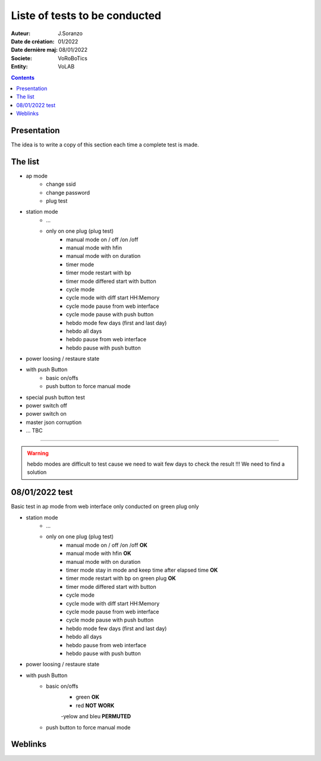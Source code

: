 ++++++++++++++++++++++++++++++++++++++++++++++++++++++++++++++++++++++++++++++++++++++++++++++++++++
Liste of tests to be conducted
++++++++++++++++++++++++++++++++++++++++++++++++++++++++++++++++++++++++++++++++++++++++++++++++++++

:Auteur: J.Soranzo
:Date de création: 01/2022
:Date dernière maj: 08/01/2022
:Societe: VoRoBoTics
:Entity: VoLAB

.. contents::
    :backlinks: top

====================================================================================================
Presentation
====================================================================================================
The idea is to write a copy of this section each time a complete test is made.

====================================================================================================
The list
====================================================================================================
- ap mode
    - change ssid
    - change password
    - plug test

- station mode
    - ...

    - only on one plug (plug test)
        - manual mode on / off /on /off
        - manual mode with hfin
        - manual mode with on duration
        - timer mode
        - timer mode restart with bp
        - timer mode differed start with button
        - cycle mode
        - cycle mode with diff start HH:Memory
        - cycle mode pause from web interface
        - cycle mode pause with push button
        - hebdo mode few days (first and last day)
        - hebdo all days
        - hebdo pause from web interface
        - hebdo pause with push button

- power loosing / restaure state


- with push Button
    - basic on/offs
    - push button to force manual mode

- special push button test

- power switch off 
- power switch on

- master json corruption

- ... TBC

----------------------------------------------------------------------------------------------------

.. WARNING::

    hebdo modes are difficult to test cause we need to wait few days to check the result !!!
    We need to find a solution


====================================================================================================
08/01/2022 test
====================================================================================================
Basic test in ap mode from web interface only conducted on green plug only

- station mode
    - ...

    - only on one plug (plug test)
        - manual mode on / off /on /off **OK**
        - manual mode with hfin **OK**
        - manual mode with on duration
        - timer mode stay in mode and keep time after elapsed time **OK**
        - timer mode restart with bp on green plug **OK**
        - timer mode differed start with button
        - cycle mode
        - cycle mode with diff start HH:Memory
        - cycle mode pause from web interface
        - cycle mode pause with push button
        - hebdo mode few days (first and last day)
        - hebdo all days
        - hebdo pause from web interface
        - hebdo pause with push button

- power loosing / restaure state

- with push Button
    - basic on/offs
        - green **OK**
        - red **NOT WORK**
        -yelow and bleu **PERMUTED**
    - push button to force manual mode


====================================================================================================
Weblinks
====================================================================================================

.. target-notes::
